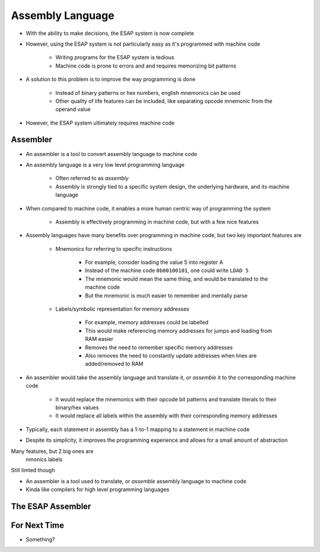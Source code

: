 =================
Assembly Language
=================

* With the ability to make decisions, the ESAP system is now complete
* However, using the ESAP system is not particularly easy as it's programmed with machine code

    * Writing programs for the ESAP system is tedious
    * Machine code is prone to errors and and requires memorizing bit patterns


* A solution to this problem is to improve the way programming is done

    * Instead of binary patterns or hex numbers, english mnemonics can be used
    * Other quality of life features can be included, like separating opcode mnemonic from the operand value


* However, the ESAP system ultimately requires machine code



Assembler
=========

* An assembler is a tool to convert assembly language to machine code
* An assembly language is a very low level programming language

    * Often referred to as *assembly*
    * Assembly is strongly tied to a specific system design, the underlying hardware, and its machine language


* When compared to machine code, it enables a more human centric way of programming the system

    * Assembly is effectively programming in machine code, but with a few nice features


* Assembly languages have many benefits over programming in machine code, but two key important features are

    * Mnemonics for referring to specific instructions

        * For example, consider loading the value 5 into register A
        * Instead of the machine code ``0b00100101``, one could write ``LDAD 5``
        * The mnemonic would mean the same thing, and would be translated to the machine code
        * But the mnemonic is much easier to remember and mentally parse


    * Labels/symbolic representation for memory addresses

        * For example, memory addresses could be labelled
        * This would make referencing memory addresses for jumps and loading from RAM easier
        * Removes the need to remember specific memory addresses
        * Also removes the need to constantly update addresses when lines are added/removed to RAM


* An assembler would take the assembly language and translate it, or *assemble* it to the corresponding machine code

    * It would replace the mnemonics with their opcode bit patterns and translate literals to their binary/hex values
    * It would replace all labels within the assembly with their corresponding memory addresses


* Typically, each statement in assembly has a 1-to-1 mapping to a statement in machine code



* Despite its simplicity, it improves the programming experience and allows for a small amount of abstraction









Many features, but 2 big ones are
    nmonics
    labels


Still limted though


* An assembler is a tool used to translate, or *assemble* assembly language to machine code
* Kinda like compilers for high level programming languages


The ESAP Assembler
==================



For Next Time
=============

* Something?


